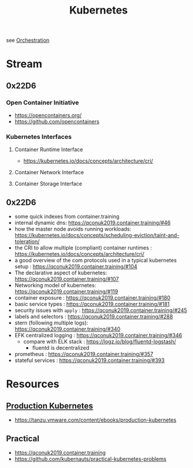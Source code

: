 :PROPERTIES:
:ID:       c2072565-787a-4cea-9894-60fad254f61d
:ROAM_ALIASES: K8s
:END:
#+title: Kubernetes
#+filetags: :cs:tool:

see [[id:f822f8f6-89eb-4aa8-ac8f-fdcff3f06fb9][Orchestration]]

* Stream
** 0x22D6
*** Open Container Initiative
- https://opencontainers.org/
- https://github.com/opencontainers
*** Kubernetes Interfaces
**** Container Runtime Interface
- https://kubernetes.io/docs/concepts/architecture/cri/
**** Container Network Interface
**** Container Storage Interface
** 0x22D6
 - some quick indexes from container.training
 - internal dynamic dns:  https://qconuk2019.container.training/#46
 - how the master node avoids running workloads: https://kubernetes.io/docs/concepts/scheduling-eviction/taint-and-toleration/
 - the CRI to allow multiple (compliant) container runtimes  : https://kubernetes.io/docs/concepts/architecture/cri/
 - a good overview of the com protocols used in a typical kubernetes setup : https://qconuk2019.container.training/#104
 - The declarative aspect of kubernetes: https://qconuk2019.container.training/#107
 - Networking model of kubernetes: https://qconuk2019.container.training/#119
 - container exposure : https://qconuk2019.container.training/#180
 - basic service types : https://qconuk2019.container.training/#181
 - security issues with ~apply~ : https://qconuk2019.container.training/#245
 - labels and selectors : https://qconuk2019.container.training/#288
 - stern (following multiple logs): https://qconuk2019.container.training/#340
 - EFK centralized logging : https://qconuk2019.container.training/#346
   - compare with ELK stack : https://logz.io/blog/fluentd-logstash/
     - fluentd is decentralized
 - prometheus : https://qconuk2019.container.training/#357
 - stateful services : https://qconuk2019.container.training/#393
* Resources
** [[id:9ee8a972-bf6a-46ae-a7f5-dda8814a2fcf][Production Kubernetes]]
 - https://tanzu.vmware.com/content/ebooks/production-kubernetes
** Practical
 - https://qconuk2019.container.training
 - https://github.com/kubernauts/practical-kubernetes-problems
